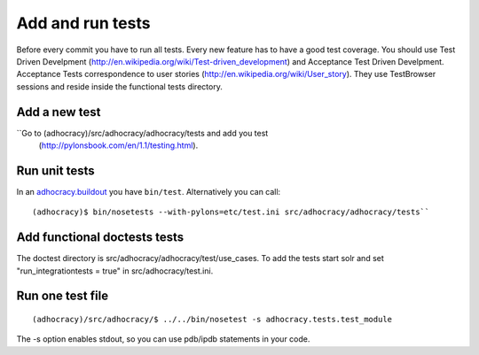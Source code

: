 Add and run tests
===================

Before every commit you have to run all tests. Every new feature
has to have a good test coverage. You should use Test Driven Develpment
(http://en.wikipedia.org/wiki/Test-driven_development) and Acceptance Test
Driven Develpment. Acceptance Tests correspondence to user stories
(http://en.wikipedia.org/wiki/User_story). They use TestBrowser
sessions and reside inside the functional tests directory.


Add a new test
--------------

``Go to (adhocracy)/src/adhocracy/adhocracy/tests and add you test
  (http://pylonsbook.com/en/1.1/testing.html).


Run unit tests
---------------

In an `adhocracy.buildout`_ you have ``bin/test``. Alternatively you can call::

  (adhocracy)$ bin/nosetests --with-pylons=etc/test.ini src/adhocracy/adhocracy/tests``


Add functional doctests tests
---------------------------------

The doctest directory is src/adhocracy/adhocracy/test/use_cases.
To add the tests start solr and set "run_integrationtests = true" in src/adhocracy/test.ini.


Run one test file
------------------

::

  (adhocracy)/src/adhocracy/$ ../../bin/nosetest -s adhocracy.tests.test_module

The -s option enables stdout, so you can use pdb/ipdb statements in your code.

.. _adhocracy.buildout: https://bitbucket.org/liqd/adhocracy.buildout
